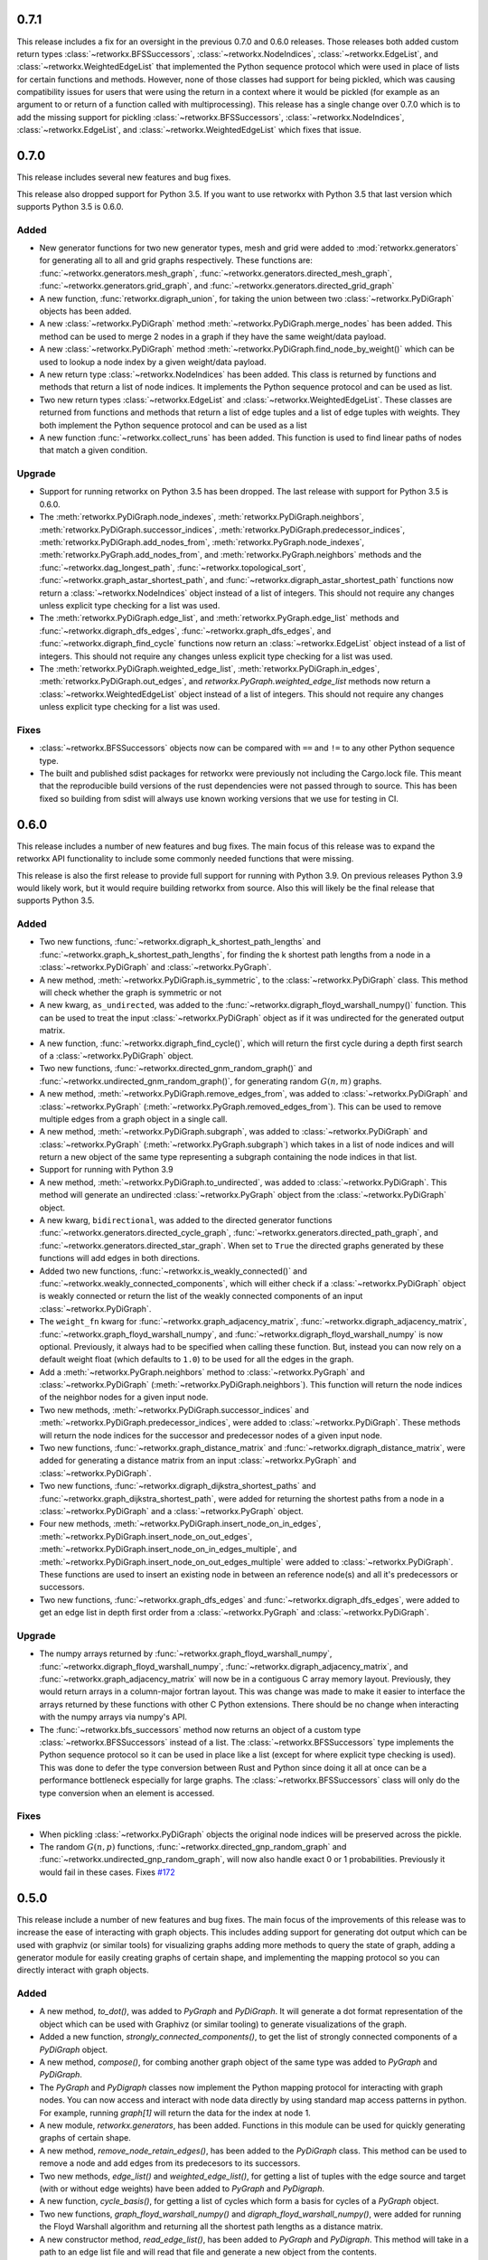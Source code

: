 .. release-notes:: Release Notes

0.7.1
=====

This release includes a fix for an oversight in the previous 0.7.0 and
0.6.0 releases. Those releases both added custom return types
:class:`~retworkx.BFSSuccessors`, :class:`~retworkx.NodeIndices`,
:class:`~retworkx.EdgeList`, and :class:`~retworkx.WeightedEdgeList` that
implemented the Python sequence protocol which were used in place of
lists for certain functions and methods. However, none of those classes
had support for being pickled, which was causing compatibility issues
for users that were using the return in a context where it would be
pickled (for example as an argument to or return of a function called
with multiprocessing). This release has a single change over 0.7.0 which
is to add the missing support for pickling :class:`~retworkx.BFSSuccessors`,
:class:`~retworkx.NodeIndices`, :class:`~retworkx.EdgeList`, and
:class:`~retworkx.WeightedEdgeList` which fixes that issue.

0.7.0
=====

This release includes several new features and bug fixes.

This release also dropped support for Python 3.5. If you want to use
retworkx with Python 3.5 that last version which supports Python 3.5
is 0.6.0.

Added
-----
- New generator functions for two new generator types, mesh and grid
  were added to :mod:`retworkx.generators` for generating all to all and grid
  graphs respectively.  These functions are:
  :func:`~retworkx.generators.mesh_graph`,
  :func:`~retworkx.generators.directed_mesh_graph`,
  :func:`~retworkx.generators.grid_graph`, and
  :func:`~retworkx.generators.directed_grid_graph`
- A new function, :func:`retworkx.digraph_union`, for taking the union between
  two :class:`~retworkx.PyDiGraph` objects has been added.
- A new :class:`~retworkx.PyDiGraph` method
  :meth:`~retworkx.PyDiGraph.merge_nodes` has been added. This method can be
  used to merge 2 nodes in a graph if they have the same weight/data payload.
- A new :class:`~retworkx.PyDiGraph` method
  :meth:`~retworkx.PyDiGraph.find_node_by_weight()` which can be used to lookup
  a node index by a given weight/data payload.
- A new return type :class:`~retworkx.NodeIndices` has been added. This class
  is returned by functions and methods that return a list of node indices. It
  implements the Python sequence protocol and can be used as list.
- Two new return types :class:`~retworkx.EdgeList` and
  :class:`~retworkx.WeightedEdgeList`. These classes are returned from functions
  and methods that return a list of edge tuples and a list of edge tuples with
  weights. They both implement the Python sequence protocol and can be used as
  a list
- A new function :func:`~retworkx.collect_runs` has been added. This function is
  used to find linear paths of nodes that match a given condition.

Upgrade
-------
- Support for running retworkx on Python 3.5 has been dropped. The last
  release with support for Python 3.5 is 0.6.0.
- The :meth:`retworkx.PyDiGraph.node_indexes`,
  :meth:`retworkx.PyDiGraph.neighbors`,
  :meth:`retworkx.PyDiGraph.successor_indices`,
  :meth:`retworkx.PyDiGraph.predecessor_indices`,
  :meth:`retworkx.PyDiGraph.add_nodes_from`,
  :meth:`retworkx.PyGraph.node_indexes`,
  :meth:`retworkx.PyGraph.add_nodes_from`, and
  :meth:`retworkx.PyGraph.neighbors` methods and the
  :func:`~retworkx.dag_longest_path`, :func:`~retworkx.topological_sort`,
  :func:`~retworkx.graph_astar_shortest_path`, and
  :func:`~retworkx.digraph_astar_shortest_path`  functions now return a
  :class:`~retworkx.NodeIndices` object instead of a list of integers. This
  should not require any changes unless explicit type checking for a list was
  used.
- The :meth:`retworkx.PyDiGraph.edge_list`, and
  :meth:`retworkx.PyGraph.edge_list` methods and
  :func:`~retworkx.digraph_dfs_edges`, :func:`~retworkx.graph_dfs_edges`,
  and :func:`~retworkx.digraph_find_cycle` functions now return an
  :class:`~retworkx.EdgeList` object instead of a list of integers. This should
  not require any changes unless explicit type checking for a list was used.
- The :meth:`retworkx.PyDiGraph.weighted_edge_list`,
  :meth:`retworkx.PyDiGraph.in_edges`, :meth:`retworkx.PyDiGraph.out_edges`,
  and `retworkx.PyGraph.weighted_edge_list` methods now return a
  :class:`~retworkx.WeightedEdgeList` object instead of a list of integers.
  This should not require any changes unless explicit type checking for a list
  was used.

Fixes
-----
- :class:`~retworkx.BFSSuccessors` objects now can be compared with ``==`` and
  ``!=`` to any other Python sequence type.
- The built and published sdist packages for retworkx were previously
  not including the Cargo.lock file. This meant that the reproducible
  build versions of the rust dependencies were not passed through to
  source. This has been fixed so building from sdist will always use
  known working versions that we use for testing in CI.

0.6.0
=====

This release includes a number of new features and bug fixes. The main focus of
this release was to expand the retworkx API functionality to include some
commonly needed functions that were missing.

This release is also the first release to provide full support for running with
Python 3.9. On previous releases Python 3.9 would likely work, but it would
require building retworkx from source. Also this will likely be the final
release that supports Python 3.5.

Added
-----
- Two new functions, :func:`~retworkx.digraph_k_shortest_path_lengths` and
  :func:`~retworkx.graph_k_shortest_path_lengths`, for finding the k shortest
  path lengths from a node in a :class:`~retworkx.PyDiGraph` and
  :class:`~retworkx.PyGraph`.
- A new method, :meth:`~retworkx.PyDiGraph.is_symmetric`, to the
  :class:`~retworkx.PyDiGraph` class. This method will check whether the graph
  is symmetric or not
- A new kwarg, ``as_undirected``, was added to the
  :func:`~retworkx.digraph_floyd_warshall_numpy()` function. This can be used
  to treat the input :class:`~retworkx.PyDiGraph` object as if it was
  undirected for the generated output matrix.
- A new function, :func:`~retworkx.digraph_find_cycle()`, which will return the
  first cycle during a depth first search of a :class:`~retworkx.PyDiGraph`
  object.
- Two new functions, :func:`~retworkx.directed_gnm_random_graph()` and
  :func:`~retworkx.undirected_gnm_random_graph()`, for generating random
  :math:`G(n, m)` graphs.
- A new method, :meth:`~retworkx.PyDiGraph.remove_edges_from`, was added to
  :class:`~retworkx.PyDiGraph` and :class:`~retworkx.PyGraph`
  (:meth:`~retworkx.PyGraph.removed_edges_from`). This can be used to remove
  multiple edges from a graph object in a single call.
- A new method, :meth:`~retworkx.PyDiGraph.subgraph`, was added to
  :class:`~retworkx.PyDiGraph` and :class:`~retworkx.PyGraph`
  (:meth:`~retworkx.PyGraph.subgraph`) which takes in a list of node indices
  and will return a new object of the same type representing a subgraph
  containing the node indices in that list.
- Support for running with Python 3.9
- A new method, :meth:`~retworkx.PyDiGraph.to_undirected`, was added to
  :class:`~retworkx.PyDiGraph`. This method will generate an undirected
  :class:`~retworkx.PyGraph` object from the :class:`~retworkx.PyDiGraph`
  object.
- A new kwarg, ``bidirectional``, was added to the directed generator functions
  :func:`~retworkx.generators.directed_cycle_graph`,
  :func:`~retworkx.generators.directed_path_graph`, and
  :func:`~retworkx.generators.directed_star_graph`. When set to ``True`` the
  directed graphs generated by these functions will add edges in both directions.
- Added two new functions, :func:`~retworkx.is_weakly_connected()` and
  :func:`~retworkx.weakly_connected_components`, which will either check if a
  :class:`~retworkx.PyDiGraph` object is weakly connected or return the list of
  the weakly connected components of an input :class:`~retworkx.PyDiGraph`.
- The ``weight_fn`` kwarg for :func:`~retworkx.graph_adjacency_matrix`,
  :func:`~retworkx.digraph_adjacency_matrix`,
  :func:`~retworkx.graph_floyd_warshall_numpy`, and
  :func:`~retworkx.digraph_floyd_warshall_numpy` is now optional. Previously,
  it always had to be specified when calling these function. But, instead you
  can now rely on a default weight float (which defaults to ``1.0``) to be used
  for all the edges in the graph.
- Add a :meth:`~retworkx.PyGraph.neighbors` method to
  :class:`~retworkx.PyGraph` and :class:`~retworkx.PyDiGraph`
  (:meth:`~retworkx.PyDiGraph.neighbors`). This function will return the node
  indices of the neighbor nodes for a given input node.
- Two new methods, :meth:`~retworkx.PyDiGraph.successor_indices` and
  :meth:`~retworkx.PyDiGraph.predecessor_indices`, were added to
  :class:`~retworkx.PyDiGraph`. These methods will return the node indices for
  the successor and predecessor nodes of a given input node.
- Two new functions, :func:`~retworkx.graph_distance_matrix` and
  :func:`~retworkx.digraph_distance_matrix`, were added for generating a
  distance matrix from an input :class:`~retworkx.PyGraph` and
  :class:`~retworkx.PyDiGraph`.
- Two new functions, :func:`~retworkx.digraph_dijkstra_shortest_paths` and
  :func:`~retworkx.graph_dijkstra_shortest_path`, were added for returning the
  shortest paths from a node in a :class:`~retworkx.PyDiGraph` and a
  :class:`~retworkx.PyGraph` object.
- Four new methods, :meth:`~retworkx.PyDiGraph.insert_node_on_in_edges`,
  :meth:`~retworkx.PyDiGraph.insert_node_on_out_edges`,
  :meth:`~retworkx.PyDiGraph.insert_node_on_in_edges_multiple`, and
  :meth:`~retworkx.PyDiGraph.insert_node_on_out_edges_multiple` were added to
  :class:`~retworkx.PyDiGraph`. These functions are used to insert an existing
  node in between an reference node(s) and all it's predecessors or successors.
- Two new functions, :func:`~retworkx.graph_dfs_edges` and
  :func:`~retworkx.digraph_dfs_edges`, were added to get an edge list in depth
  first order from a :class:`~retworkx.PyGraph` and
  :class:`~retworkx.PyDiGraph`.

Upgrade
-------
- The numpy arrays returned by :func:`~retworkx.graph_floyd_warshall_numpy`,
  :func:`~retworkx.digraph_floyd_warshall_numpy`,
  :func:`~retworkx.digraph_adjacency_matrix`, and
  :func:`~retworkx.graph_adjacency_matrix` will now be in a contiguous C array
  memory layout. Previously, they would return arrays in a column-major fortran
  layout. This was change was made to make it easier to interface the arrays
  returned by these functions with other C Python extensions. There should be
  no change when interacting with the numpy arrays via numpy's API.
- The :func:`~retworkx.bfs_successors` method now returns an object of a custom
  type :class:`~retworkx.BFSSuccessors` instead of a list. The
  :class:`~retworkx.BFSSuccessors` type implements the Python sequence protocol
  so it can be used in place like a list (except for where explicit type checking
  is used). This was done to defer the type conversion between Rust and Python
  since doing it all at once can be a performance bottleneck especially for
  large graphs. The :class:`~retworkx.BFSSuccessors` class will only do the type
  conversion when an element is accessed.

Fixes
-----
- When pickling :class:`~retworkx.PyDiGraph` objects the original node indices
  will be preserved across the pickle.
- The random :math:`G(n, p)` functions,
  :func:`~retworkx.directed_gnp_random_graph` and
  :func:`~retworkx.undirected_gnp_random_graph`, will now also handle exact 0 or
  1 probabilities. Previously it would fail in these cases. Fixes
  `#172 <https://github.com/Qiskit/retworkx/issues/172>`__


0.5.0
=====

This release include a number of new features and bug fixes. The main
focus of the improvements of this release was to increase the ease of
interacting with graph objects. This includes adding support for generating dot
output which can be used with graphviz (or similar tools) for visualizing
graphs adding more methods to query the state of graph, adding a generator
module for easily creating graphs of certain shape, and implementing the
mapping protocol so you can directly interact with graph objects.

Added
-----
- A new method, `to_dot()`, was added to `PyGraph` and `PyDiGraph`. It will
  generate a dot format representation of the object which can be used
  with Graphivz (or similar tooling) to generate visualizations of the
  graph.
- Added a new function, `strongly_connected_components()`, to get the list
  of strongly connected components of a `PyDiGraph` object.
- A new method, `compose()`, for combing another graph object of the same
  type was added to `PyGraph` and `PyDiGraph`.
- The `PyGraph` and `PyDigraph` classes now implement the Python mapping
  protocol for interacting with graph nodes. You can now access and
  interact with node data directly by using standard map access patterns
  in python. For example, running `graph[1]` will return the data for the
  index at node 1.
- A new module, `retworkx.generators`, has been added. Functions in this
  module can be used for quickly generating graphs of certain shape.
- A new method, `remove_node_retain_edges()`, has been added to the
  `PyDiGraph` class. This method can be used to remove a node and add
  edges from its predecesors to its successors.
- Two new methods, `edge_list()` and `weighted_edge_list()`, for getting a
  list of tuples with the edge source and target (with or without edge
  weights) have been added to `PyGraph` and `PyDigraph`.
- A new function, `cycle_basis()`, for getting a list of cycles which form
  a basis for cycles of a `PyGraph` object.
- Two new functions, `graph_floyd_warshall_numpy()` and
  `digraph_floyd_warshall_numpy()`, were added for running the Floyd Warshall
  algorithm and returning all the shortest path lengths as a distance
  matrix.
- A new constructor method, `read_edge_list()`, has been added to `PyGraph` and
  `PyDigraph`. This method will take in a path to an edge list file and
  will read that file and generate a new object from the contents.
- A new method, `extend_from_edge_list()`, has been added to `PyGraph` and
  `PyDiGraph`. This method takes in an edge list and will add both the edges and
  nodes (if a node index used doesn't exist yet) in the list to the graph.

Fixes
-----

- The limitation with `is_isomorphic()` and `is_isomorphic_node_match()` functions
  that would cause segfaults when comparing graphs with node removals
  has been fixed. You can now run either function with any
  `PyDiGraph`/`PyDAG` objects, even if there are node removals. Fixes #27
- If an invalid node index was passed as part of the `first_layer`
  argument to the `layers()` function

0.4.0
=====

This release includes many new features and fixes, including improved
performance and better documentation. But, the biggest change for this
release is that this is the first release of retworkx that supports
compilation with a stable released version of rust. This was made
possible thanks to all the hard work of the PyO3 maintainers and
contributors in the PyO3 0.11.0 release.

Added
-----

- A new class for undirected graphs, `PyGraph`, was added.
- 2 new functions `graph_adjacency_matrix()` and
  `digraph_adjacency_matrix()` to get the adjacency matrix of a `PyGraph`
  and` PyDiGraph` object.
- A new `PyDiGraph` method, `find_adjacent_node_by_edge()`, was added. This is
  used to locate an adjacent node given a condition based on the edge between them.
- New methods, `add_nodes_from()`, `add_edges_from()`,
  `add_edges_from_no_data()`, and `remove_nodes_from()` were added to `PyDiGraph`
  (and `PyGraph`). These methods allow for the addition (and removal) of
  multiple nodes or edges from a graph in a single call.
- A new function, `graph_greedy_coloring()`, which is used to return a
  coloring map from a `PyGraph` object.
- 2 new functions, `graph_astar_shortest_path()` and `digraph_astar_shortest_path()`,
  to find the shortest path from a node to a specified goal using the A*
  search algorithm.
- 2 new functions, `graph_all_simple_paths()` and
  `digraph_all_simple_paths()`, to return a list of all the simple paths
  between 2 nodes in a `PyGraph` or `PyDiGraph` object.
- 2 new functions, `directed_gnp_random_graph()` and
  `undirected_gnp_random_graph()`, to generate Gnp random `PyDiGraph` and
  `PyGraph` objects.
- 2 new functions, `graph_dijkstra_shortest_path_lengths()` and
  `digraph_dijkstra_shortest_path_lengths()`, were added for find the shortest paths
  between nodes in `PyGraph` or `PyDiGraph` object using Dijkstra's
  algorithm.

Changed
-------

- The `PyDAG` class was renamed `PyDiGraph` to better reflect it's
  functionality. For backwards compatibility `PyDAG` still exists as a python
  subclass of `PyDiGraph`. No changes should be required for existing
  users.
- numpy is now a dependency of retworkx. This is used for the adjacency
  matrix functions to return numpy arrays. The minimum version of numpy
  supported is 1.16.0.

Fixes
-----

- The retworkx exception classes are now properly exported from the
  retworkx module. In prior releases it was not possible to import the
  exception classes (normally to catch one being raised) requiring users
  to catch the base Exception class. This has been fixed so a
  specialized retworkx exception class can be used.
